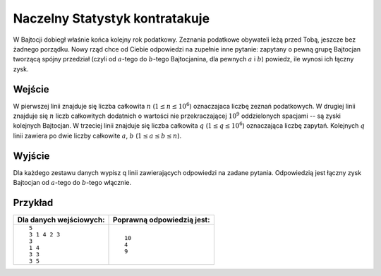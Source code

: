 .. pdfinfo::
  :place: Kraków
  :date: 28 marca 2023
  :contest_name: Algorytmika V LO 1e
  :contest_date: rok szkolny 2022/23
  :leftlogo: vlo.png
  :rightlogo: tcs.pdf

Naczelny Statystyk kontratakuje
=====================================================

W Bajtocji dobiegł właśnie końca kolejny rok podatkowy. Zeznania podatkowe obywateli leżą
przed Tobą, jeszcze bez żadnego porządku. Nowy rząd chce od Ciebie odpowiedzi na zupełnie inne pytanie: zapytany o pewną grupę Bajtocjan tworzącą spójny przedział
(czyli od :math:`a`-tego do :math:`b`-tego Bajtocjanina, dla pewnych :math:`a` i :math:`b`) powiedz, ile wynosi ich łączny zysk.


Wejście
-------
W pierwszej linii znajduje się liczba całkowita :math:`n` (:math:`1 \le n \le 10^6`) oznaczajaca liczbę zeznań podatkowych.
W drugiej linii znajduje się :math:`n` liczb całkowitych dodatnich o wartości nie przekraczającej :math:`10^9` oddzielonych spacjami -- są zyski kolejnych Bajtocjan.
W trzeciej linii znajduje się liczba całkowita :math:`q` (:math:`1 \le q \le 10^6`) oznaczająca liczbę zapytań. Kolejnych :math:`q` linii zawiera po dwie liczby
całkowite :math:`a`, :math:`b` (:math:`1 \leq a \leq b \leq n`).

Wyjście
-------
Dla każdego zestawu danych wypisz q linii zawierających odpowiedzi na zadane pytania.
Odpowiedzią jest łączny zysk Bajtocjan od :math:`a`-tego do :math:`b`-tego włącznie.

Przykład
--------
.. list-table::
 :header-rows: 1

 * - Dla danych wejściowych:
   - Poprawną odpowiedzią jest:
 * - ::

       5
       3 1 4 2 3
       3
       1 4
       3 3
       3 5

   - ::

       10
       4
       9

